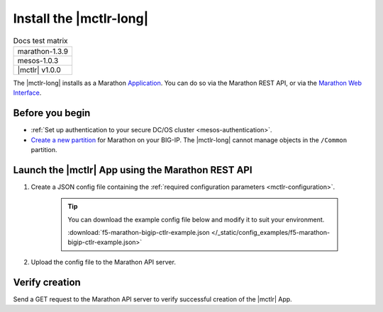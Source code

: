 .. _install-mctlr:

Install the |mctlr-long|
========================

.. table:: Docs test matrix

    +-----------------------------------------------------------+
    | marathon-1.3.9                                            |
    +-----------------------------------------------------------+
    | mesos-1.0.3                                               |
    +-----------------------------------------------------------+
    | |mctlr| v1.0.0                                            |
    +-----------------------------------------------------------+


The |mctlr-long| installs as a Marathon `Application`_. You can do so via the Marathon REST API, or via the `Marathon Web Interface`_.

Before you begin
----------------

* :ref:`Set up authentication to your secure DC/OS cluster <mesos-authentication>`.
* `Create a new partition`_ for Marathon on your BIG-IP. The |mctlr-long| cannot manage objects in the ``/Common`` partition.


Launch the |mctlr| App using the Marathon REST API
--------------------------------------------------

#. Create a JSON config file containing the :ref:`required configuration parameters <mctlr-configuration>`.

    .. literalinclude:: /_static/config_examples/f5-marathon-bigip-ctlr-example.json
        :linenos:
        :emphasize-lines: 9, 13-18

    .. tip::

        You can download the example config file below and modify it to suit your environment.

        :download:`f5-marathon-bigip-ctlr-example.json </_static/config_examples/f5-marathon-bigip-ctlr-example.json>`


#. Upload the config file to the Marathon API server.

    .. code-block:: bash
        :linenos:
        :emphasize-lines: 1

        user@mesos-master:~$ curl -X POST -H "Content-Type: application/json" //
        http://10.190.25.75:8080/v2/apps -d @marathon-bigip-ctlr.json
        {"id": "/marathon-bigip-ctlr","cmd": null,"args": null,"user": null, //
        "env":{"MARATHON_URL": "http://10.190.25.75:8080","F5_CC_BIGIP_PASSWORD": "admin", //
        "F5_CC_BIGIP_USERNAME": "admin","F5_CC_BIGIP_HOSTNAME": "10.190.25.80", //
        "F5_CC_PARTITIONS": "mesos"},"instances": 1,"cpus": 0.5,"mem": 64, //
        "disk": 0,"executor": "","constraints": [],"uris": [],"fetch": [], //
        "storeUrls": [],"ports": [0],"requirePorts": false,"backoffSeconds": 1, //
        "backoffFactor": 1.15,"maxLaunchDelaySeconds": 3600,"container":{"type": "DOCKER", //
        "volumes": [],"docker": {"image": "f5networks/marathon-bigip-ctlr:1.0.0", //
        "network": "BRIDGE","privileged": false,"parameters": [],"forcePullImage": false}}, //
        "healthChecks": [],"dependencies": [],"upgradeStrategy": {"minimumHealthCapacity": 1, //
        "maximumOverCapacity": 1},"labels": {},"acceptedResourceRoles": null, //
        "ipAddress": null,"version": "2017-02-21T18:46:19.589Z","tasksStaged": 0, //
        "tasksRunning": 0,"tasksHealthy": 0,"tasksUnhealthy": 0,"deployments":  //
        [{"id": "56b6356d-65ac-478c-aa86-9b3480bd0df4"}],"tasks": []}



Verify creation
---------------

Send a GET request to the Marathon API server to verify successful creation of the |mctlr| App.

.. code-block:: bash
    :emphasize-lines: 1

    user@mesos-master:~$ curl -X GET http://10.190.25.75:8080/v2/apps/marathon-bigip-ctlr
    {"app":{"id":"/marathon-bigip-ctlr","cmd":null,"args":null,"user":null, //
    "env":{"F5_CC_LOG_LEVEL":"DEBUG","MARATHON_URL":"http://10.190.25.75:8080", //
    "F5_CC_BIGIP_PASSWORD":"admin","F5_CC_BIGIP_USERNAME":"admin", //
    "F5_CC_BIGIP_HOSTNAME":"10.190.25.80","F5_CC_PARTITIONS":"mesos"}, //
    "instances":1,"cpus":0.5,"mem":64,"disk":0,"executor":"","constraints":[], //
    "uris":[],"fetch":[],"storeUrls":[],"ports":[10000],"requirePorts":false, //
    "backoffSeconds":1,"backoffFactor":1.15,"maxLaunchDelaySeconds":3600, //
    "container":{"type":"DOCKER","volumes":[],"docker":{"image":"f5networks/marathon-bigip-ctlr:master", //
    "network":"BRIDGE","privileged":false,"parameters":[],"forcePullImage":false}}, //
    "healthChecks":[],"dependencies":[],"upgradeStrategy":{"minimumHealthCapacity":1, //
    "maximumOverCapacity":1},"labels":{},"acceptedResourceRoles":null,"ipAddress":null, //
    "version":"2017-02-21T20:49:53.630Z","versionInfo":{"lastScalingAt":"2017-02-21T20:49:53.630Z", //
    "lastConfigChangeAt":"2017-02-21T20:49:53.630Z"},"tasksStaged":0,"tasksRunning":1, //
    "tasksHealthy":0,"tasksUnhealthy":0,"deployments":[],"tasks":[ //
    {"id":"marathon-bigip-ctlr.4bfb0f85-f877-11e6-b795-fa163eb3c6bc","host":"172.16.1.11", //
    "ipAddresses":[],"ports":[11467],"startedAt":"2017-02-21T20:49:54.925Z", //
    "stagedAt":"2017-02-21T20:49:54.092Z","version":"2017-02-21T20:49:53.630Z"  //
    "slaveId":"28f24575-ca18-4e99-a2fb-a64544c0c67c-S0","appId":"/marathon-bigip-ctlr"}], //
    "lastTaskFailure":{}}}



.. _Create a new partition: https://support.f5.com/kb/en-us/products/big-ip_ltm/manuals/product/tmos-implementations-12-1-0/29.html
.. _Application: https://mesosphere.github.io/marathon/docs/application-basics.html
.. _Marathon Web Interface: https://mesosphere.github.io/marathon/docs/marathon-ui.html
